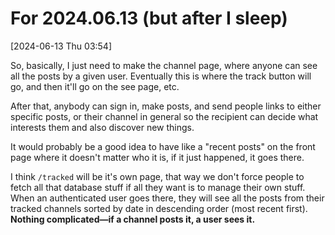 * For 2024.06.13 (but after I sleep)
[2024-06-13 Thu 03:54]

So, basically, I just need to make the channel page, where anyone can see all the posts by a given user. Eventually this is where the track button will go, and then it'll go on the see page, etc.

After that, anybody can sign in, make posts, and send people links to either specific posts, or their channel in general so the recipient can decide what interests them and also discover new things.

It would probably be a good idea to have like a "recent posts" on the front page where it doesn't matter who it is, if it just happened, it goes there.

I think =/tracked= will be it's own page, that way we don't force people to fetch all that database stuff if all they want is to manage their own stuff. When an authenticated user goes there, they will see all the posts from their tracked channels sorted by date in descending order (most recent first). *Nothing complicated---if a channel posts it, a user sees it.*
